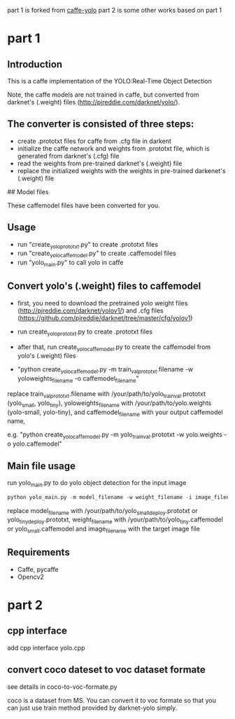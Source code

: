 ﻿part 1 is forked from [[https://github.com/xingwangsfu/caffe-yolo][caffe-yolo]]
part 2 is some other works based on part 1

* part 1

** Introduction

This is a caffe implementation of the YOLO:Real-Time Object Detection

Note, the caffe models are not trained in caffe, but converted from darknet's (.weight) files (http://pjreddie.com/darknet/yolo/).

** The converter is consisted of three steps:

- create .prototxt files for caffe from .cfg file in darkent
- initialize the caffe network and weights from .prototxt file, which is generated from darknet's (.cfg) file
- read the weights from pre-trained darknet's (.weight) file
- replace the initialized weights with the weights in pre-trained darkenet's (.weight) file

## Model files

These caffemodel files have been converted for you.


** Usage

- run "create_yolo_prototxt.py" to create .prototxt files
- run "create_yolo_caffemodel.py" to create .caffemodel files
- run "yolo_main.py" to call yolo in caffe

** Convert yolo's (.weight) files to caffemodel 

- first, you need to download the pretrained yolo weight files (http://pjreddie.com/darknet/yolov1/) and .cfg files (https://github.com/pjreddie/darknet/tree/master/cfg/yolov1)

- run create_yolo_prototxt.py to create .prototxt files

- after that, run create_yolo_caffemodel.py to create the caffemodel from yolo's (.weight) files

- "python create_yolo_caffemodel.py -m train_val_prototxt.filename -w yoloweights_filename -o caffemodel_filename"
replace train_val_prototxt.filename with /your/path/to/yolo_train_val.prototxt (yolo_small, yolo_tiny), yoloweights_filename with /your/path/to/yolo.weights (yolo-small, yolo-tiny), and caffemodel_filename with your output caffemodel name,

e.g. "python create_yolo_caffemodel.py -m yolo_train_val.prototxt -w yolo.weights -o yolo.caffemodel"



** Main file usage
run yolo_main.py to do yolo object detection for the input image

#+BEGIN_SRC python
python yolo_main.py -m model_filename -w weight_filename -i image_filename
#+END_SRC

replace model_filename with /your/path/to/yolo_small_deploy.prototxt or yolo_tiny_deploy.prototxt, weight_filename with /your/path/to/yolo_tiny.caffemodel or yolo_small.caffemodel and image_filename with the target image file


** Requirements

- Caffe, pycaffe
- Opencv2



* part 2
** cpp interface
add cpp interface yolo.cpp

** convert coco dateset to voc dataset formate
see details in coco-to-voc-formate.py 

coco is a dataset from MS. You can convert it to voc formate so that you can just use train method provided by darknet-yolo simply.
